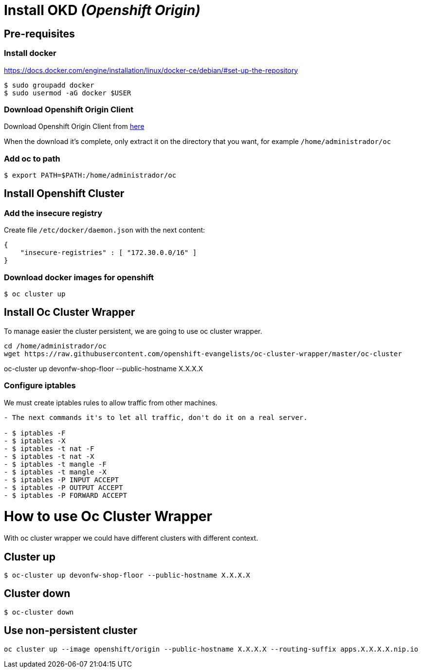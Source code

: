 = Install OKD _(Openshift Origin)_

== Pre-requisites
=== Install docker
https://docs.docker.com/engine/installation/linux/docker-ce/debian/#set-up-the-repository

[source,Shell]
----
$ sudo groupadd docker
$ sudo usermod -aG docker $USER
----
=== Download Openshift Origin Client
Download Openshift Origin Client from https://www.openshift.org/download.html#oc-platforms[here]

When the download it's complete, only extract it on the directory that you want, for example `/home/administrador/oc`

////
```
wget https://github.com/openshift/origin/releases/download/v3.7.1/openshift-origin-server-v3.7.1-ab0f056-linux-64bit.tar.gz

tar -xvzf openshift-origin-server-v3.7.1-ab0f056-linux-64bit.tar.gz
mv openshift-origin-server-v3.7.1-ab0f056-linux-64bit oc
```
////

=== Add oc to path
[source,Shell]
----
$ export PATH=$PATH:/home/administrador/oc
----

== Install Openshift Cluster
=== Add the insecure registry
Create file ```/etc/docker/daemon.json``` with the next content:
[source,json]
----
{
    "insecure-registries" : [ "172.30.0.0/16" ]
}
----
=== Download docker images for openshift
[source,Shell]
----
$ oc cluster up
----

== Install Oc Cluster Wrapper
To manage easier the cluster persistent, we are going to use oc cluster wrapper.
[source,Shell]
----
cd /home/administrador/oc
wget https://raw.githubusercontent.com/openshift-evangelists/oc-cluster-wrapper/master/oc-cluster
----
oc-cluster up devonfw-shop-floor --public-hostname X.X.X.X

=== Configure iptables
We must create iptables rules to allow traffic from other machines.

```diff
- The next commands it's to let all traffic, don't do it on a real server.

- $ iptables -F
- $ iptables -X
- $ iptables -t nat -F
- $ iptables -t nat -X
- $ iptables -t mangle -F
- $ iptables -t mangle -X
- $ iptables -P INPUT ACCEPT
- $ iptables -P OUTPUT ACCEPT
- $ iptables -P FORWARD ACCEPT
```

= How to use Oc Cluster Wrapper
With oc cluster wrapper we could have different clusters with different context.

== Cluster up
[source,Shell]
----
$ oc-cluster up devonfw-shop-floor --public-hostname X.X.X.X
----

== Cluster down
[source,Shell]
----
$ oc-cluster down
----

== Use non-persistent cluster
[source,Shell]
----
oc cluster up --image openshift/origin --public-hostname X.X.X.X --routing-suffix apps.X.X.X.X.nip.io
----
